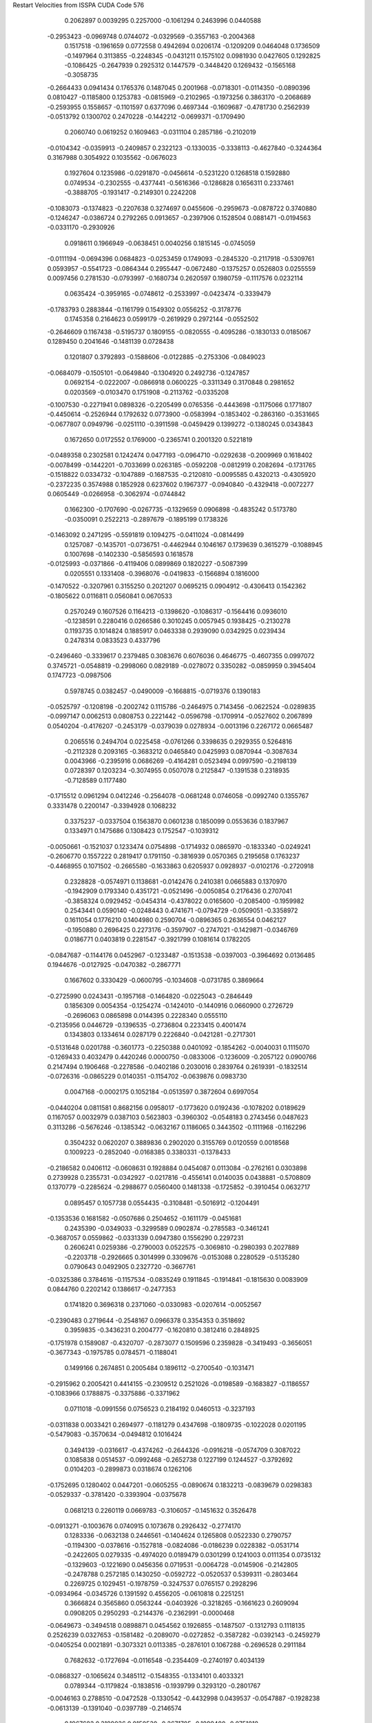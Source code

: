 Restart Velocities from ISSPA CUDA Code
576
   0.2062897   0.0039295   0.2257000  -0.1061294   0.2463996   0.0440588
  -0.2953423  -0.0969748   0.0744072  -0.0329569  -0.3557163  -0.2004368
   0.1517518  -0.1961659   0.0772558   0.4942694   0.0206174  -0.1209209
   0.0464048   0.1736509  -0.1497964   0.3113855  -0.2248345  -0.0431211
   0.1575102   0.0981930   0.0427605   0.1292825  -0.1086425  -0.2647939
   0.2925312   0.1447579  -0.3448420   0.1269432  -0.1565168  -0.3058735
  -0.2664433   0.0941434   0.1765376   0.1487045   0.2001968  -0.0718301
  -0.0114350  -0.0890396   0.0810427  -0.1185800   0.1253783  -0.0815969
  -0.2102965  -0.1973256   0.3863170  -0.2068689  -0.2593955   0.1558657
  -0.1101597   0.6377096   0.4697344  -0.1609687  -0.4781730   0.2562939
  -0.0513792   0.1300702   0.2470228  -0.1442212  -0.0699371  -0.1709490
   0.2060740   0.0619252   0.1609463  -0.0311104   0.2857186  -0.2102019
  -0.0104342  -0.0359913  -0.2409857   0.2322123  -0.1330035  -0.3338113
  -0.4627840  -0.3244364   0.3167988   0.3054922   0.1035562  -0.0676023
   0.1927604   0.1235986  -0.0291870  -0.0456614  -0.5231220   0.1268518
   0.1592880   0.0749534  -0.2302555  -0.4377441  -0.5616366  -0.1286828
   0.1656311   0.2337461  -0.3888705  -0.1931417  -0.2149301   0.2242208
  -0.1083073  -0.1374823  -0.2207638   0.3274697   0.0455606  -0.2959673
  -0.0878722   0.3740880  -0.1246247  -0.0386724   0.2792265   0.0913657
  -0.2397906   0.1528504   0.0881471  -0.0194563  -0.0331170  -0.2930926
   0.0918611   0.1966949  -0.0638451   0.0040256   0.1815145  -0.0745059
  -0.0111194  -0.0694396   0.0684823  -0.0253459   0.1749093  -0.2845320
  -0.2117918  -0.5309761   0.0593957  -0.5541723  -0.0864344   0.2955447
  -0.0672480  -0.1375257   0.0526803   0.0255559   0.0097456   0.2781530
  -0.0793997  -0.1680734   0.2620597   0.1980759  -0.1117576   0.0232114
   0.0635424  -0.3959165  -0.0748612  -0.2533997  -0.0423474  -0.3339479
  -0.1783793   0.2883844  -0.1161799   0.1549302   0.0556252  -0.3178776
   0.1745358   0.2164623   0.0599179  -0.2619929   0.2972144  -0.0552502
  -0.2646609   0.1167438  -0.5195737   0.1809155  -0.0820555  -0.4095286
  -0.1830133   0.0185067   0.1289450   0.2041646  -0.1481139   0.0728438
   0.1201807   0.3792893  -0.1588606  -0.0122885  -0.2753306  -0.0849023
  -0.0684079  -0.1505101  -0.0649840  -0.1304920   0.2492736  -0.1247857
   0.0692154  -0.0222007  -0.0866918   0.0600225  -0.3311349   0.3170848
   0.2981652   0.0203569  -0.0103470   0.1751908  -0.2113762  -0.0335208
  -0.1007530  -0.2271941   0.0898326  -0.2205499   0.0765356  -0.4443698
  -0.1175066   0.1771807  -0.4450614  -0.2526944   0.1792632   0.0773900
  -0.0583994  -0.1853402  -0.2863160  -0.3531665  -0.0677807   0.0949796
  -0.0251110  -0.3911598  -0.0459429   0.1399272  -0.1380245   0.0343843
   0.1672650   0.0172552   0.1769000  -0.2365741   0.2001320   0.5221819
  -0.0489358   0.2302581   0.1242474   0.0477193  -0.0964710  -0.0292638
  -0.2009969   0.1618402  -0.0078499  -0.1442201  -0.7033699   0.0263185
  -0.0592208  -0.0812919   0.2082694  -0.1731765  -0.1518822   0.0334732
  -0.1047889  -0.1687535  -0.2120810  -0.0095585   0.4320213  -0.4305920
  -0.2372235   0.3574988   0.1852928   0.6237602   0.1967377  -0.0940840
  -0.4329418  -0.0072277   0.0605449  -0.0266958  -0.3062974  -0.0744842
   0.1662300  -0.1707690  -0.0267735  -0.1329659   0.0906898  -0.4835242
   0.5173780  -0.0350091   0.2522213  -0.2897679  -0.1895199   0.1738326
  -0.1463092   0.2471295  -0.5591819   0.1094275  -0.0411024  -0.0814499
   0.1257087  -0.1435701  -0.0736751  -0.4462944   0.1046167   0.1739639
   0.3615279  -0.1088945   0.1007698  -0.1402330  -0.5856593   0.1618578
  -0.0125993  -0.0371866  -0.4119406   0.0899869   0.1820227  -0.5087399
   0.0205551   0.1331408  -0.3968076  -0.0419833  -0.1566894   0.1816000
  -0.1470522  -0.3207961   0.3155250   0.2021207   0.0695215   0.0904912
  -0.4306413   0.1542362  -0.1805622   0.0116811   0.0560841   0.0670533
   0.2570249   0.1607526   0.1164213  -0.1398620  -0.1086317  -0.1564416
   0.0936010  -0.1238591   0.2280416   0.0266586   0.3010245   0.0057945
   0.1938425  -0.2130278   0.1193735   0.1014824   0.1885917   0.0463338
   0.2939090   0.0342925   0.0239434   0.2478314   0.0833523   0.4337796
  -0.2496460  -0.3339617   0.2379485   0.3083676   0.6076036   0.4646775
  -0.4607355   0.0997072   0.3745721  -0.0548819  -0.2998060   0.0829189
  -0.0278072   0.3350282  -0.0859959   0.3945404   0.1747723  -0.0987506
   0.5978745   0.0382457  -0.0490009  -0.1668815  -0.0719376   0.1390183
  -0.0525797  -0.1208198  -0.2002742   0.1115786  -0.2464975   0.7143456
  -0.0622524  -0.0289835  -0.0997147   0.0062513   0.0808753   0.2221442
  -0.0596798  -0.1709914  -0.0527602   0.2067899   0.0540204  -0.4176207
  -0.2453179  -0.0379039   0.0278934  -0.0013196   0.2267172   0.0665487
   0.2065516   0.2494704   0.0225458  -0.0761266   0.3398635   0.2929355
   0.5264816  -0.2112328   0.2093165  -0.3683212   0.0465840   0.0425993
   0.0870944  -0.3087634   0.0043966  -0.2395916   0.0686269  -0.4164281
   0.0523494   0.0997590  -0.2198139   0.0728397   0.1203234  -0.3074955
   0.0507078   0.2125847  -0.1391538   0.2318935  -0.7128589   0.1177480
  -0.1715512   0.0961294   0.0412246  -0.2564078  -0.0681248   0.0746058
  -0.0992740   0.1355767   0.3331478   0.2200147  -0.3394928   0.1068232
   0.3375237  -0.0337504   0.1563870   0.0601238   0.1850099   0.0553636
   0.1837967   0.1334971   0.1475686   0.1308423   0.1752547  -0.1039312
  -0.0050661  -0.1521037   0.1233474   0.0754898  -0.1714932   0.0865970
  -0.1833340  -0.0249241  -0.2606770   0.1557222   0.2819417   0.1791150
  -0.3816939   0.0570365   0.2195658   0.1763237  -0.4468955   0.1071502
  -0.2665580  -0.1633863   0.6205937   0.0928937  -0.0102176  -0.2720918
   0.2328828  -0.0574971   0.1138681  -0.0142476   0.2410381   0.0665883
   0.1370970  -0.1942909   0.1793340   0.4351721  -0.0521496  -0.0050854
   0.2176436   0.2707041  -0.3858324   0.0929452  -0.0454314  -0.4378022
   0.0165600  -0.2085400  -0.1959982   0.2543441   0.0590140  -0.0248443
   0.4741671  -0.0794729  -0.0509051  -0.3358972   0.1611054   0.1776210
   0.1404980   0.2590704  -0.0896365   0.2636554   0.0462127  -0.1950880
   0.2696425   0.2273176  -0.3597907  -0.2747021  -0.1429871  -0.0346769
   0.0186771   0.0403819   0.2281547  -0.3921799   0.1081614   0.1782205
  -0.0847687  -0.1144176   0.0452967  -0.1233487  -0.1513538  -0.0397003
  -0.3964692   0.0136485   0.1944676  -0.0127925  -0.0470382  -0.2867771
   0.1667602   0.3330429  -0.0600795  -0.1034608  -0.0731785   0.3869664
  -0.2725990   0.0243431  -0.1957168  -0.1464820  -0.0225043  -0.2846449
   0.1856309   0.0054354  -0.1254274  -0.1424010  -0.1440916   0.0660900
   0.2726729  -0.2696063   0.0865898   0.0144395   0.2228340   0.0555110
  -0.2135956   0.0446729  -0.1396535  -0.2736804   0.2233415   0.4001474
   0.1343803   0.1334614   0.0287179   0.2226840  -0.0421281  -0.2717301
  -0.5131648   0.0201788  -0.3601773  -0.2250388   0.0401092  -0.1854262
  -0.0040031   0.1115070  -0.1269433   0.4032479   0.4420246   0.0000750
  -0.0833006  -0.1236009  -0.2057122   0.0900766   0.2147494   0.1906468
  -0.2278586  -0.0402186   0.2030016   0.2839764   0.2619391  -0.1832514
  -0.0726316  -0.0865229   0.0140351  -0.1154702  -0.0639876   0.0983730
   0.0047168  -0.0002175   0.1052184  -0.0513597   0.3872604   0.6997054
  -0.0440204   0.0811581   0.8682156   0.0958017  -0.1773620   0.0192436
  -0.1078202   0.0189629   0.1167057   0.0032979   0.0387103   0.5623803
  -0.3960302  -0.0548183   0.2743456   0.0487623   0.3113286  -0.5676246
  -0.1385342  -0.0632167   0.1186065   0.3443502  -0.1111968  -0.1162296
   0.3504232   0.0620207   0.3889836   0.2902020   0.3155769   0.0120559
   0.0018568   0.1009223  -0.2852040  -0.0168385   0.3380331  -0.1378433
  -0.2186582   0.0406112  -0.0608631   0.1928884   0.0454087   0.0113084
  -0.2762161   0.0303898   0.2739928   0.2355731  -0.0342927  -0.0217816
  -0.4556141   0.0140035   0.0438881  -0.5708809   0.1370779  -0.2285624
  -0.2988677   0.0560400   0.1481338  -0.1725852  -0.3910454   0.0632717
   0.0895457   0.1057738   0.0554435  -0.3108481  -0.5016912  -0.1204491
  -0.1353536   0.1681582  -0.0507686   0.2504652  -0.1611179  -0.0451681
   0.2435390  -0.0349033  -0.3299589   0.0902874  -0.2785583  -0.3461241
  -0.3687057   0.0559862  -0.0331339   0.0947380   0.1556290   0.2297231
   0.2606241   0.0259386  -0.2790003   0.0522575  -0.3069810  -0.2980393
   0.2027889  -0.2203718  -0.2926665   0.3014999   0.3309676  -0.0153088
   0.2280529  -0.5135280   0.0790643   0.0492905   0.2327720  -0.3667761
  -0.0325386   0.3784616  -0.1157534  -0.0835249   0.1911845  -0.1914841
  -0.1815630   0.0083909   0.0844760   0.2202142   0.1386617  -0.2477353
   0.1741820   0.3696318   0.2371060  -0.0330983  -0.0207614  -0.0052567
  -0.2390483   0.2719644  -0.2548167   0.0966378   0.3354353   0.3518692
   0.3959835  -0.3436231   0.2004777  -0.1620810   0.3812416   0.2848925
  -0.1751978   0.1589087  -0.4320707  -0.2873077   0.1509596   0.2359828
  -0.3419493  -0.3656051  -0.3677343  -0.1975785   0.0784571  -0.1188041
   0.1499166   0.2674851   0.2005484   0.1896112  -0.2700540  -0.1031471
  -0.2915962   0.2005421   0.4414155  -0.2309512   0.2521026  -0.0198589
  -0.1683827  -0.1186557  -0.1083966   0.1788875  -0.3375886  -0.3371962
   0.0711018  -0.0991556   0.0756523   0.2184192   0.0460513  -0.3237193
  -0.0311838   0.0033421   0.2694977  -0.1181279   0.4347698  -0.1809735
  -0.1022028   0.0201195  -0.5479083  -0.3570634  -0.0494812   0.1016424
   0.3494139  -0.0316617  -0.4374262  -0.2644326  -0.0916218  -0.0574709
   0.3087022   0.1085838   0.0514537  -0.0992468  -0.2652738   0.1227199
   0.1244527  -0.3792692   0.0104203  -0.2899873   0.0318674   0.1262106
  -0.1752695   0.1280402   0.0447201  -0.0605255  -0.0890674   0.1832213
  -0.0839679   0.0298383  -0.0529337  -0.3781420  -0.3393904  -0.0375678
   0.0681213   0.2260119   0.0669783  -0.3106057  -0.1451632   0.3526478
  -0.0913271  -0.1003676   0.0740915   0.1073678   0.2926432  -0.2774170
   0.1283336  -0.0632138   0.2446561  -0.1404624   0.1265808   0.0522330
   0.2790757  -0.1194300  -0.0378616  -0.1527818  -0.0824086  -0.0186239
   0.0228382  -0.0531714  -0.2422605   0.0279335  -0.4974020   0.0189479
   0.0301299   0.1241003   0.0111354   0.0735132  -0.1329603  -0.1221690
   0.0456356   0.0719531  -0.0064728  -0.0145906  -0.2142805  -0.2478788
   0.2572185   0.1430250  -0.0592722  -0.0520537   0.5399311  -0.2803464
   0.2269725   0.1029451  -0.1978759  -0.3247537   0.0765157   0.2928296
  -0.0934964  -0.0345726   0.1391592   0.4556205  -0.0610818   0.2251251
   0.3666824   0.3565860   0.0563244  -0.0403926  -0.3218265  -0.1661623
   0.2609094   0.0908205   0.2950293  -0.2144376  -0.2362991  -0.0000468
  -0.0649673  -0.3494518   0.0898871   0.0454562   0.1926855  -0.1487507
  -0.1312793   0.1118135   0.2526239   0.0327653  -0.1581482  -0.2089070
  -0.0272852  -0.3587282  -0.0392143  -0.2459279  -0.0405254   0.0021891
  -0.3073321   0.0113385  -0.2876101   0.1067288  -0.2696528   0.2911184
   0.7682632  -0.1727694  -0.0116548  -0.2354409  -0.2740197   0.4034139
  -0.0868327  -0.1065624   0.3485112  -0.1548355  -0.1334101   0.4033321
   0.0789344  -0.1179824  -0.1838516  -0.1939799   0.3293120  -0.2801767
  -0.0046163   0.2788510  -0.0472528  -0.1330542  -0.4432998   0.0439537
  -0.0547887  -0.1928238  -0.0613139  -0.1391040  -0.0397789  -0.2146574
   0.1967682   0.3189036   0.0150530  -0.2671705  -0.1899480  -0.0751818
  -0.2570176   0.0894539   0.1667434   0.1203342  -0.1523313   0.0324123
   0.5692083   0.0914235  -0.3096980   0.1380673   0.3451124   0.3177984
  -0.2740474  -0.1636077  -0.0838509   0.0720317   0.0326004   0.4049298
   0.3273912   0.2169770  -0.0031167   0.1732951  -0.1511711  -0.3274533
  -0.0379454  -0.4743747  -0.6132987   0.1782649  -0.3139982   0.2937535
  -0.0765454  -0.3463288  -0.1271392   0.1904708  -0.1517852   0.0933728
  -0.3454897   0.1031892   0.1234030  -0.1608074  -0.0878331  -0.2213490
   0.2364576  -0.0232379  -0.2494671   0.1271725   0.1189937   0.3110298
   0.3410154  -0.2908055   0.2434131  -0.3091200   0.1527451  -0.0157094
  -0.1971804   0.2611622   0.1220133  -0.1862997  -0.5130343   0.3334240
   0.0239711   0.1557942   0.0592912   0.0584967   0.2722396   0.0958459
  -0.1630047   0.0118859   0.4540013   0.0058367   0.2711778   0.3443530
   0.0060831  -0.4116300   0.1306447  -0.2127467   0.0830114  -0.3739165
   0.1866585  -0.0671390   0.0624010   0.0688799   0.3899016  -0.0507599
   0.5003340  -0.0724667  -0.5002980   0.1150027  -0.1176428  -0.2732732
  -0.0782430   0.1282385   0.0514671  -0.3799829  -0.0667664  -0.1391655
  -0.2106479   0.0285908  -0.0151941   0.0061399  -0.1934989  -0.0339808
  -0.5735182   0.3028181   0.0039517  -0.1093017  -0.0061358  -0.1386118
  -0.1956228   0.1018113   0.1009823  -0.0171718  -0.2557200   0.2862363
  -0.4345953   0.2794325  -0.0525851   0.1746604  -0.2786897   0.0241313
  -0.0708175  -0.0531724   0.0795981   0.3914077  -0.6373990   0.0757638
  -0.0733533   0.2254249   0.1564718   0.0587895   0.0998400  -0.2166283
  -0.2414063  -0.1287359   0.4965374  -0.0148872  -0.2567704   0.2996619
   0.3068058   0.1521184  -0.1367018   0.2852305  -0.5866243   0.1944348
  -0.1425201   0.2300679   0.1452077  -0.0842998   0.1650280  -0.2463248
  -0.4544583   0.1201266  -0.0406154  -0.1137275  -0.1380209  -0.4706430
  -0.3076432   0.0773986  -0.0099872  -0.2917935  -0.0475203   0.2413184
   0.1824513   0.0309952   0.0560605   0.1994731   0.2569552  -0.1904131
   0.0565696   0.0449891  -0.1142324   0.0082052  -0.0404788  -0.2694384
  -0.1744415   0.1189052   0.1181135   0.0629087  -0.0300796  -0.2141196
  -0.0016176   0.0479318   0.0231443  -0.3468469   0.1952546   0.3831000
  -0.1499751   0.4947864   0.2826013  -0.0038564   0.0556936  -0.1724379
   0.0015061   0.1251199   0.3566007   0.0972314   0.4145470   0.4340202
  -0.3249500  -0.0982685  -0.1345677   0.2489246  -0.0083709  -0.4054416
  -0.3606913   0.0519696   0.1303364  -0.1127197  -0.4262624   0.1911776
   0.1749022  -0.1726928  -0.2095177  -0.1217093   0.2041011   0.3449948
  -0.3793316   0.1682721   0.0330964  -0.4099666   0.2580240  -0.2309258
   0.1600895   0.2377479  -0.0825427   0.1757219   0.0446028   0.3538813
   0.2776029   0.2743534   0.1508496   0.2479437   0.1662585   0.1154213
   0.2844415  -0.1321379   0.0812191  -0.1326303  -0.1361107  -0.0310893
  -0.0076369   0.1636721  -0.0292144  -0.1528672   0.0617136  -0.1382213
   0.0845351   0.2439246  -0.2886771  -0.1457161  -0.5143042  -0.1033547
  -0.1144835   0.2327593  -0.0238362  -0.0303540  -0.0509792   0.2928102
  -0.1396401   0.0873610  -0.1048685  -0.2241290  -0.2589482  -0.0073213
  -0.2309044  -0.1901935   0.1310090   0.0621396   0.0687102  -0.3111229
  -0.2109035  -0.1941173   0.1125327   0.0146857   0.0746861  -0.2240457
   0.1402606  -0.1814475  -0.1255144  -0.1761250   0.0051224   0.0657375
  -0.2349652   0.0337860   0.1857982  -0.2554363   0.0253287   0.1756991
  -0.0377952   0.2413521   0.2523206  -0.3769665   0.1005331  -0.1438481
   0.4266890  -0.1545757  -0.0618793  -0.0504213  -0.0027709  -0.3321355
   0.0771983   0.2049589  -0.2974594   0.1618176   0.3158887   0.1158705
   0.1251238  -0.0416286  -0.2079778  -0.1319880  -0.2409083  -0.0040283
   0.3215664   0.0992945  -0.0976223   0.1413356   0.1329846  -0.0827668
  -0.0167444  -0.1420173   0.0728511   0.0085846  -0.1466833  -0.1952855
   0.0212708   0.0417182   0.0977812  -0.4509437  -0.1527431  -0.3561588
   0.2097012  -0.0758422   0.1548874   0.0070387  -0.2494738  -0.0889883
  -0.4156404   0.4924694  -0.1524580  -0.1234181   0.2608220  -0.2245789
   0.2421325  -0.2382300  -0.1087171  -0.1392488   0.2753960  -0.0004591
  -0.0813362  -0.3381673  -0.1502851  -0.0515381   0.2492717  -0.1897623
   0.1946771  -0.1036304   0.1623793  -0.1126393   0.1462519  -0.0116685
  -0.1071577  -0.0936674  -0.2096205   0.3820111   0.0823083   0.0764027
   0.2496246   0.0250039  -0.0077059  -0.1795785  -0.1099173   0.1640415
   0.3153766  -0.0388355  -0.2910430  -0.0698483  -0.4045235  -0.0188110
   0.0452794  -0.1611240   0.1726503   0.2471980   0.0983156   0.3274062
   0.0642994  -0.0194492   0.0240361   0.3470793   0.0345794   0.4207411
   0.0591775   0.1438729  -0.0356474  -0.0713609   0.1059052  -0.1989212
   0.0576618   0.2771246  -0.0335913   0.3070814   0.2701796   0.3469898
   0.1815974  -0.0973848  -0.0000153  -0.5322851   0.2049621   0.0517906
   0.2188657   0.0777171   0.2503250  -0.5633450   0.2839737   0.0533049
   0.2837016   0.0500239   0.0338115   0.0227469   0.1322381   0.2328738
   0.3009049   0.2844957   0.0622537  -0.1563466  -0.1182220  -0.1026402
   0.3551945  -0.1245188  -0.1907889  -0.0920986   0.0137937   0.2087388
   0.2905978   0.4110906  -0.0790576   0.0491592   0.1193628   0.1786743
  -0.5204051   0.2130831  -0.5017629  -0.0724287   0.1619817   0.1716970
  -0.3297322   0.0513604  -0.2413863   0.0245956  -0.1036992  -0.2038395
  -0.1395652  -0.2472911   0.1138826   0.0664354   0.1216919  -0.1075571
  -0.1624639  -0.0712706   0.0758234  -0.4433281  -0.3239519   0.1437612
  -0.1415879   0.0370323  -0.1209687   0.1049582   0.0004860  -0.4006206
   0.2443689  -0.3840631   0.2014144   0.2205387  -0.2445626   0.6796918
  -0.0916118  -0.2809840  -0.0286451  -0.0685315   0.0489700  -0.0141137
  -0.0926376  -0.1555354  -0.2753194   0.1106629   0.3887963   0.2248852
   0.1203624  -0.0553265  -0.2375148   0.0562298   0.0739837  -0.3128470
  -0.0059302  -0.2203289   0.5649471  -0.0196064   0.1707265  -0.1285474
   0.0415691   0.1310816   0.1180017  -0.2746421   0.0252601   0.1487444
   0.0191025  -0.0449652  -0.0078525  -0.1462614   0.2565234   0.2649756
   0.2900532  -0.1442921  -0.4599800   0.2908093   0.3149940  -0.0543702
  -0.0454695   0.1879174   0.1483139   0.1452097  -0.4177482   0.2310331
  -0.0477043  -0.2699536   0.5591171  -0.1174541   0.2017351  -0.3227998
  -0.0220790  -0.1037657  -0.3074821  -0.2248689  -0.1193596   0.0958323
  -0.0254005  -0.0108090   0.3475817  -0.2960178   0.3642781   0.1526172
  -0.2951528   0.2367931  -0.1180431   0.1904504   0.0541042  -0.0288288
   0.2191088  -0.0074154  -0.1842325   0.0814026   0.0561111   0.0085896
   0.0072083  -0.0559684   0.3803737  -0.0401051  -0.2652524   0.2644485
   0.0537683   0.1146462  -0.0259141  -0.0223699  -0.0030846  -0.0792455
  -0.3780577  -0.1591598   0.0175009  -0.2135980  -0.2014325   0.0800877
   0.1726384  -0.1605283   0.1087970  -0.3331366  -0.2971410   0.2898268
  -0.1994815   0.0964037   0.0879615   0.4524287  -0.1805685  -0.1149665
   0.3567121   0.1552490  -0.2181131   0.5133677  -0.2315840   0.0077720
   0.1283855   0.0226213  -0.0582762   0.1282844  -0.1664584   0.2966725
   0.0828398  -0.0563894   0.1263913  -0.2607666   0.1006435  -0.0260412
   0.1352728  -0.1566825  -0.1811273   0.0757459   0.0714192  -0.0244983
   0.2205915   0.0413539  -0.3484787  -0.1405249  -0.1770608   0.3475597
  -0.3279397   0.2377203   0.3575483  -0.3284901   0.0097737  -0.1433566
   0.1024894  -0.0656420   0.0799983   0.0628634   0.1735436   0.1169160
   0.1083131   0.3169604  -0.0579176   0.3159025  -0.0092704   0.1156495
  -0.4382182  -0.3355758   0.0494270   0.3636574  -0.0031427  -0.2787338
  -0.1898977   0.0403591   0.2435880  -0.0795827  -0.2204370   0.1533075
   0.3269702  -0.0756345  -0.2366247  -0.0996037  -0.0613696  -0.0623154
  -0.4910950  -0.1496521   0.0555026  -0.3132991   0.1946139   0.1605854
   0.0697980  -0.2348230  -0.2159206  -0.2444408   0.1516220   0.2546725
   0.1960194   0.0709252  -0.1326169   0.3503567  -0.1559419   0.1054220
  -0.1308539   0.0342862   0.3080617   0.3954167  -0.0418416   0.1646084
   0.2445570   0.1899165   0.0581848   0.1217462  -0.0302783  -0.3085666
  -0.2845156  -0.2751063   0.0999569  -0.0725335   0.1782627   0.0042824
   0.3347205  -0.3971708   0.0913364  -0.0199911   0.4124075  -0.2088342
   0.1802299   0.1186159   0.1058154  -0.2977290  -0.2784096   0.2467908
   0.1535075   0.0235126  -0.0706442   0.4769042   0.4603089  -0.0659620
  -0.2431572   0.2172221   0.0731030   0.2602371  -0.0539651  -0.1048011
   0.2106378  -0.1617538  -0.3050370  -0.0701391   0.1737988  -0.1414038
   0.1361872  -0.1518659  -0.2760309   0.4954160   0.4434872  -0.2166893
  -0.4564653  -0.1821637  -0.0125529  -0.1294314  -0.0628963  -0.1394479
  -0.3593540  -0.2201422  -0.0993181   0.3763686   0.4200040  -0.1912068
   0.0521112   0.3214250   0.0405261   0.2075730   0.2285750   0.3338474
  -0.2283112   0.1073354  -0.0187896   0.4952289  -0.1302651  -0.1024053
   0.0490961  -0.2728135   0.2760463   0.0090515  -0.3321140   0.1034522
  -0.1573869  -0.0692952   0.4101332  -0.1139088  -0.1421530   0.3665538
  -0.0708032   0.0494542   0.2964250   0.0902791   0.2093813  -0.0154546
   0.0591349   0.0179822   0.0669402  -0.0645707  -0.1609725  -0.1308591
  -0.0404588  -0.3186768  -0.1925159  -0.3280381   0.0097969   0.0125204
   0.3164132  -0.2952127   0.4767466   0.0795274   0.2087766   0.0026497
 200.0000000 200.0000000 200.0000000  90.0000000  90.0000000  90.0000000

